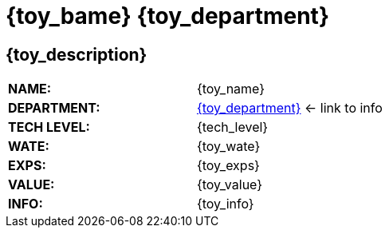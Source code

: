 = {toy_bame} {toy_department}


// image test


ifeval::["{toy_image}" != ""]
[width="100%",cols="<{image_size},<3", frame="none", grid="none", stripes="none", role="no-striping"]
|===
|image:pre_rolls:{toy_image}[width="400",alt='{image_description}', title='Artist: {image_artist} Date: {image_date} License: CC BY-SA 4.0']
.^|{toy_description}.
|===
endif::[]


ifeval::["{toy_image}" == ""]
== {toy_description}

endif::[]

[width="100%",cols="<,<", frame="none", grid="none"]
|===
s|NAME:
|{toy_name}

s|DEPARTMENT:
|xref:pre_rolls:{toy_xref}[{toy_department}] <- link to info

s|TECH LEVEL:
|{tech_level}

s|WATE:
|{toy_wate}

s|EXPS:
|{toy_exps} 

s|VALUE:
|{toy_value}

s|INFO:
|{toy_info}

|===




